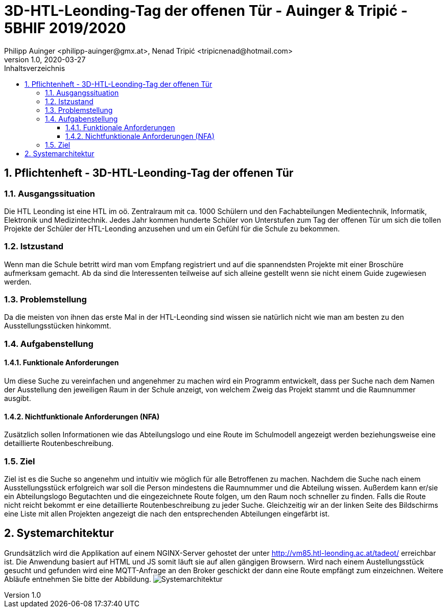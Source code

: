 = 3D-HTL-Leonding-Tag der offenen Tür - Auinger & Tripić - 5BHIF 2019/2020
Philipp Auinger <philipp-auinger@gmx.at>, Nenad Tripić  <tripicnenad@hotmail.com>
v1.0, 2020-03-27
:toc:
:toc-title: Inhaltsverzeichnis
:toclevels: 3
:sectnums:

ifdef::env-github[]
:tip-caption: :bulb:
:note-caption: :information_source:
:important-caption: :heavy_exclamation_mark:
:caution-caption: :fire:
:warning-caption: :warning:
endif::[]

== Pflichtenheft - 3D-HTL-Leonding-Tag der offenen Tür

=== Ausgangssituation
Die HTL Leonding ist eine HTL im oö. Zentralraum mit ca. 1000 Schülern und den Fachabteilungen Medientechnik, Informatik, Elektronik und Medizintechnik. Jedes Jahr kommen hunderte Schüler von Unterstufen zum Tag der offenen Tür um sich die tollen Projekte der Schüler der HTL-Leonding anzusehen und um ein Gefühl für die Schule zu bekommen.

=== Istzustand
Wenn man die Schule betritt wird man vom Empfang registriert und auf die spannendsten Projekte mit einer Broschüre aufmerksam gemacht. Ab da sind die Interessenten teilweise auf sich alleine gestellt wenn sie nicht einem Guide zugewiesen werden.

=== Problemstellung
Da die meisten von ihnen das erste Mal in der HTL-Leonding sind wissen sie natürlich nicht wie man am besten zu den Ausstellungsstücken hinkommt.

=== Aufgabenstellung
==== Funktionale Anforderungen
Um diese Suche zu vereinfachen und angenehmer zu machen wird ein Programm entwickelt, dass per Suche nach dem Namen der Ausstellung den jeweiligen Raum in der Schule anzeigt, von welchem Zweig das Projekt stammt und die Raumnummer ausgibt.

==== Nichtfunktionale Anforderungen (NFA)
Zusätzlich sollen Informationen wie das Abteilungslogo und eine Route im Schulmodell angezeigt werden beziehungsweise eine detaillierte Routenbeschreibung.

=== Ziel
Ziel ist es die Suche so angenehm und intuitiv wie möglich für alle Betroffenen zu machen. Nachdem die Suche nach einem Ausstellungsstück erfolgreich war soll die Person mindestens die Raumnummer und die Abteilung wissen. Außerdem kann er/sie ein Abteilungslogo Begutachten und die eingezeichnete Route folgen, um den Raum noch schneller zu finden. Falls die Route nicht reicht bekommt er eine detaillierte Routenbeschreibung zu jeder Suche. Gleichzeitig wir an der linken Seite des Bildschirms eine Liste mit allen Projekten angezeigt die nach den entsprechenden Abteilungen eingefärbt ist.

== Systemarchitektur
Grundsätzlich wird die Applikation auf einem NGINX-Server gehostet der unter http://vm85.htl-leonding.ac.at/tadeot/ erreichbar ist. Die Anwendung basiert auf HTML und JS somit läuft sie auf allen gängigen Browsern. Wird nach einem Austellungsstück gesucht und gefunden wird eine MQTT-Anfrage an den Broker geschickt der dann eine Route empfängt zum einzeichnen. Weitere Abläufe entnehmen Sie bitte der Abbildung.
image:images/HTL-3D-SysArchitektur.png[Systemarchitektur]